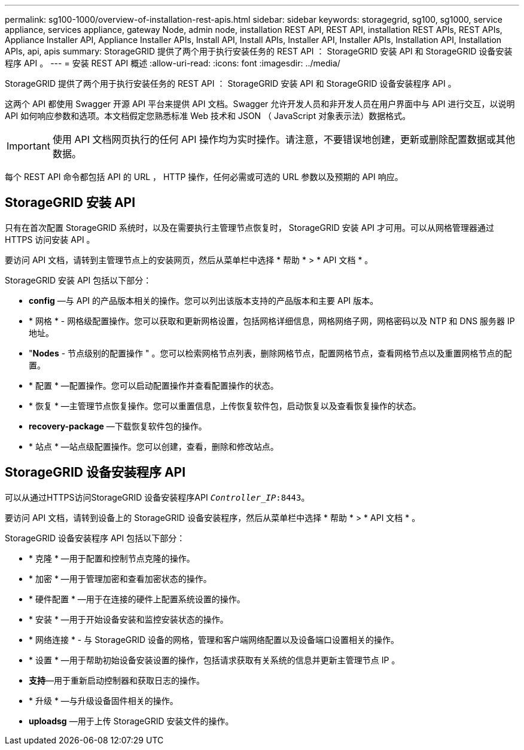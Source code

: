 ---
permalink: sg100-1000/overview-of-installation-rest-apis.html 
sidebar: sidebar 
keywords: storagegrid, sg100, sg1000, service appliance, services appliance, gateway Node, admin node, installation REST API, REST API, installation REST APIs, REST APIs, Appliance Installer API, Appliance Installer APIs, Install API, Install APIs, Installer API, Installer APIs, Installation API, Installation APIs, api, apis 
summary: StorageGRID 提供了两个用于执行安装任务的 REST API ： StorageGRID 安装 API 和 StorageGRID 设备安装程序 API 。 
---
= 安装 REST API 概述
:allow-uri-read: 
:icons: font
:imagesdir: ../media/


[role="lead"]
StorageGRID 提供了两个用于执行安装任务的 REST API ： StorageGRID 安装 API 和 StorageGRID 设备安装程序 API 。

这两个 API 都使用 Swagger 开源 API 平台来提供 API 文档。Swagger 允许开发人员和非开发人员在用户界面中与 API 进行交互，以说明 API 如何响应参数和选项。本文档假定您熟悉标准 Web 技术和 JSON （ JavaScript 对象表示法）数据格式。


IMPORTANT: 使用 API 文档网页执行的任何 API 操作均为实时操作。请注意，不要错误地创建，更新或删除配置数据或其他数据。

每个 REST API 命令都包括 API 的 URL ， HTTP 操作，任何必需或可选的 URL 参数以及预期的 API 响应。



== StorageGRID 安装 API

只有在首次配置 StorageGRID 系统时，以及在需要执行主管理节点恢复时， StorageGRID 安装 API 才可用。可以从网格管理器通过 HTTPS 访问安装 API 。

要访问 API 文档，请转到主管理节点上的安装网页，然后从菜单栏中选择 * 帮助 * > * API 文档 * 。

StorageGRID 安装 API 包括以下部分：

* *config* —与 API 的产品版本相关的操作。您可以列出该版本支持的产品版本和主要 API 版本。
* * 网格 * - 网格级配置操作。您可以获取和更新网格设置，包括网格详细信息，网格网络子网，网格密码以及 NTP 和 DNS 服务器 IP 地址。
* "*Nodes* - 节点级别的配置操作 " 。您可以检索网格节点列表，删除网格节点，配置网格节点，查看网格节点以及重置网格节点的配置。
* * 配置 * —配置操作。您可以启动配置操作并查看配置操作的状态。
* * 恢复 * —主管理节点恢复操作。您可以重置信息，上传恢复软件包，启动恢复以及查看恢复操作的状态。
* *recovery-package* —下载恢复软件包的操作。
* * 站点 * —站点级配置操作。您可以创建，查看，删除和修改站点。




== StorageGRID 设备安装程序 API

可以从通过HTTPS访问StorageGRID 设备安装程序API  `_Controller_IP_:8443`。

要访问 API 文档，请转到设备上的 StorageGRID 设备安装程序，然后从菜单栏中选择 * 帮助 * > * API 文档 * 。

StorageGRID 设备安装程序 API 包括以下部分：

* * 克隆 * —用于配置和控制节点克隆的操作。
* * 加密 * —用于管理加密和查看加密状态的操作。
* * 硬件配置 * —用于在连接的硬件上配置系统设置的操作。
* * 安装 * —用于开始设备安装和监控安装状态的操作。
* * 网络连接 * - 与 StorageGRID 设备的网格，管理和客户端网络配置以及设备端口设置相关的操作。
* * 设置 * —用于帮助初始设备安装设置的操作，包括请求获取有关系统的信息并更新主管理节点 IP 。
* *支持*—用于重新启动控制器和获取日志的操作。
* * 升级 * —与升级设备固件相关的操作。
* *uploadsg* —用于上传 StorageGRID 安装文件的操作。

